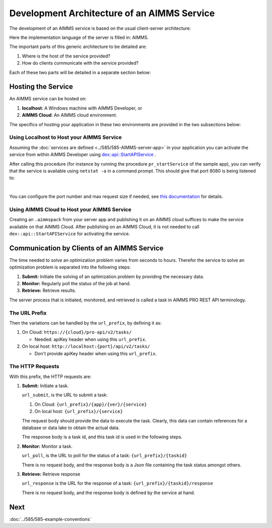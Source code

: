 Development Architecture of an AIMMS Service
==============================================

The development of an AIMMS service is based on the usual client-server architecture:

.. image:: images/client-AIMMS-server.png
    :align: center

Here the implementation language of the server is filled in: AIMMS.

The important parts of this generic architecture to be detailed are:

#.  Where is the host of the service provided?

#.  How do clients communicate with the service provided?

Each of these two parts will be detailed in a separate section below:

Hosting the Service
---------------------

An AIMMS service can be hosted on:

#.  **localhost**: A Windows machine with AIMMS Developer, or

#.  **AIMMS Cloud**: An AIMMS cloud environment.

The specifics of hosting your application in these two environments are provided in the two subsections below:

Using Localhost to Host your AIMMS Service
^^^^^^^^^^^^^^^^^^^^^^^^^^^^^^^^^^^^^^^^^^^^ 

Assuming the :doc:`services are defined <../585/585-AIMMS-server-app>` in your application you can activate the service 
from within AIMMS Developer using `dex::api::StartAPIService <https://documentation.aimms.com/dataexchange/api.html#dex-api-StartAPIService>`_ .

After calling this procedure (for instance by running the procedure ``pr_startService`` of the sample app), you can verify that the service is available using 
``netstat -a`` in a command prompt.  This should give that port 8080 is being listened to:

.. image:: images/netstat.png
    :align: center

|

You can configure the port number and max request size if needed, 
see `this documentation <https://documentation.aimms.com/dataexchange/rest-server.html#activating-the-rest-service>`_ for details.

Using AIMMS Cloud to Host your AIMMS Service
^^^^^^^^^^^^^^^^^^^^^^^^^^^^^^^^^^^^^^^^^^^^

Creating an ``.aimmspack`` from your server app and publishing it on an AIMMS cloud suffices to make the service available on that AIMMS Cloud.
After publishing on an AIMMS Cloud, it is not needed to call ``dex::api::StartAPIService`` for activating the service.

Communication by Clients of an AIMMS Service
---------------------------------------------

The time needed to solve an optimization problem varies from seconds to hours.
Therefor the service to solve an optimization problem is separated into the following steps:

#.  **Submit:** Initiate the solving of an optimization problem by providing the necessary data.

#.  **Monitor:** Regularly poll the status of the job at hand.

#.  **Retrieve:** Retrieve results.

The server process that is initiated, monitored, and retrieved is called a task in AIMMS PRO REST API terminology.


The URL Prefix
^^^^^^^^^^^^^^^^^^^^

Then the variations can be handled by the ``url_prefix``, by defining it as:

#.  On Cloud: ``https://{cloud}/pro-api/v2/tasks/``

    *  Needed: apiKey header when using this ``url_prefix``.

#.  On local host: ``http://localhost:{port}/api/v2/tasks/``

    *  Don't provide apiKey header when using this ``url_prefix``.


The HTTP Requests
^^^^^^^^^^^^^^^^^^^^^^^^^^

With this prefix, the HTTP requests are:

#.  **Submit:** Initiate a task.

    ``url_submit``, is the URL to submit a task:

    #. On Cloud: ``{url_prefix}/{app}/{ver}/{service}``

    #. On local host: ``{url_prefix}/{service}``
    
    The request body should provide the data to execute the task. 
    Clearly, this data can contain references for a database or data lake to obtain the actual data.
    
    The response body is a task id, and this task id is used in the following steps.

#.  **Monitor:**  Monitor a task.

    ``url_poll``, is the URL to poll for the status of a task: ``{url_prefix}/{taskid}``
    
    There is no request body, and the response body is a Json file containing the task status amongst others.

#.  **Retrieve:** Retrieve response

    ``url_response`` is the URL for the response of a task: ``{url_prefix}/{taskid}/response``

    There is no request body, and the response body is defined by the service at hand.


Next
-----------

:doc:`../585/585-example-conventions`

.. spelling:word-list::

    apiKey

